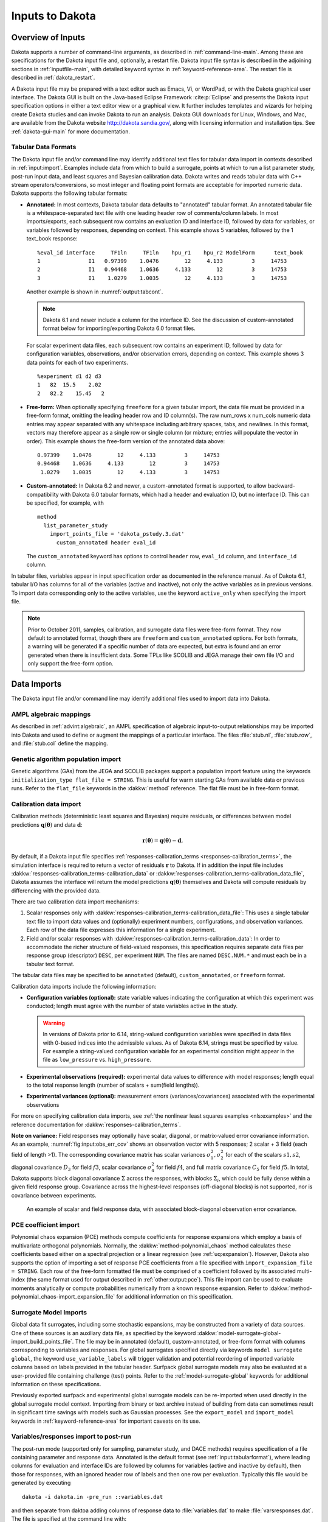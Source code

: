 .. _input:

Inputs to Dakota
================

.. _`input:overview`:

Overview of Inputs
------------------

Dakota supports a number of command-line arguments, as described in
:ref:`command-line-main`.  Among these are specifications
for the Dakota input file and, optionally, a restart file. Dakota
input file syntax is described in the adjoining sections in
:ref:`inputfile-main`, with detailed keyword syntax in
:ref:`keyword-reference-area`. The restart file is described in
:ref:`dakota_restart`.

A Dakota input file may be prepared with a text editor such as Emacs,
Vi, or WordPad, or with the Dakota graphical user interface. The
Dakota GUI is built on the Java-based Eclipse Framework
:cite:p:`Eclipse` and presents the Dakota input specification options
in either a text editor view or a graphical view. It further includes
templates and wizards for helping create Dakota studies and can invoke
Dakota to run an analysis. Dakota GUI downloads for Linux, Windows,
and Mac, are available from the Dakota website
http://dakota.sandia.gov/, along with licensing information and
installation tips. See :ref:`dakota-gui-main` for more documentation.

.. _`input:tabularformat`:

Tabular Data Formats
~~~~~~~~~~~~~~~~~~~~

The Dakota input file and/or command line may identify additional text
files for tabular data import in contexts described in
:ref:`input:import`. Examples include data from which to
build a surrogate, points at which to run a list parameter study,
post-run input data, and least squares and Bayesian calibration data.
Dakota writes and reads tabular data with C++ stream
operators/conversions, so most integer and floating point formats are
acceptable for imported numeric data. Dakota supports the following
tabular formats:

- **Annotated:** In most contexts, Dakota tabular data defaults to
  "annotated" tabular format. An annotated tabular file is a
  whitespace-separated text file with one leading header row of
  comments/column labels. In most imports/exports, each subsequent row
  contains an evaluation ID and interface ID, followed by data for
  variables, or variables followed by responses, depending on context.
  This example shows 5 variables, followed by the 1 text_book
  response:

  ::
   
     %eval_id interface     TF1ln     TF1ln    hpu_r1    hpu_r2 ModelForm      text_book 
     1               I1   0.97399    1.0476        12     4.133         3     14753 
     2               I1   0.94468    1.0636     4.133        12         3     14753 
     3               I1    1.0279    1.0035        12     4.133         3     14753  

  Another example is shown in :numref:`output:tabcont`.

  .. note::

     Dakota 6.1 and newer include a column for the interface ID. See the
     discussion of custom-annotated format below for importing/exporting
     Dakota 6.0 format files.

  For scalar experiment data files, each subsequent row contains an
  experiment ID, followed by data for configuration variables,
  observations, and/or observation errors, depending on context. This
  example shows 3 data points for each of two experiments.

  ::
  
     %experiment d1 d2 d3
     1   82  15.5    2.02
     2   82.2    15.45   2

- **Free-form:** When optionally specifying ``freeform`` for a given
  tabular import, the data file must be provided in a free-form
  format, omitting the leading header row and ID column(s). The raw
  num_rows x num_cols numeric data entries may appear separated with
  any whitespace including arbitrary spaces, tabs, and newlines. In
  this format, vectors may therefore appear as a single row or single
  column (or mixture; entries will populate the vector in order). This
  example shows the free-form version of the annotated data above:

  ::

     0.97399    1.0476        12     4.133         3     14753 
     0.94468    1.0636     4.133        12         3     14753 
      1.0279    1.0035        12     4.133         3     14753 

- **Custom-annotated:** In Dakota 6.2 and newer, a custom-annotated
  format is supported, to allow backward-compatibility with Dakota 6.0
  tabular formats, which had a header and evaluation ID, but no
  interface ID. This can be specified, for example, with

  ::

     method
       list_parameter_study
         import_points_file = 'dakota_pstudy.3.dat'
           custom_annotated header eval_id

  The ``custom_annotated`` keyword has options to control ``header``
  row, ``eval_id`` column, and ``interface_id`` column.

In tabular files, variables appear in input specification order as
documented in the reference manual. As of Dakota 6.1, tabular I/O has
columns for all of the variables (active and inactive), not only the
active variables as in previous versions. To import data corresponding
only to the active variables, use the keyword ``active_only`` when specifying the import file.

.. note::

   Prior to October 2011, samples, calibration, and surrogate data
   files were free-form format. They now default to annotated format,
   though there are ``freeform`` and ``custom_annotated`` options. For
   both formats, a warning will be generated if a specific number of
   data are expected, but extra is found and an error generated when
   there is insufficient data.  Some TPLs like SCOLIB and JEGA manage
   their own file I/O and only support the free-form option.

.. _`input:import`:

Data Imports
------------

The Dakota input file and/or command line may identify additional files
used to import data into Dakota.

AMPL algebraic mappings
~~~~~~~~~~~~~~~~~~~~~~~

As described in :ref:`advint:algebraic`, an AMPL specification of
algebraic input-to-output relationships may be imported into Dakota
and used to define or augment the mappings of a particular
interface. The files :file:`stub.nl`, :file:`stub.row`, and
:file:`stub.col` define the mapping.

Genetic algorithm population import
~~~~~~~~~~~~~~~~~~~~~~~~~~~~~~~~~~~

Genetic algorithms (GAs) from the JEGA and SCOLIB packages support a
population import feature using the keywords ``initialization_type
flat_file = STRING``. This is useful for warm starting GAs from
available data or previous runs. Refer to the ``flat_file`` keywords
in the :dakkw:`method` reference. The flat file must be in free-form
format.

.. _`input:calib_data`:

Calibration data import
~~~~~~~~~~~~~~~~~~~~~~~

Calibration methods (deterministic least squares and Bayesian) require
residuals, or differences between model predictions
:math:`\mathbf{q}(\mathbf{\theta})` and data :math:`\mathbf{d}`:

.. math::

   \mathbf{r}(\mathbf{\theta}) =  
     \mathbf{q}(\mathbf{\theta}) - \mathbf{d},

By default, if a Dakota input file specifies
:ref:`responses-calibration_terms <responses-calibration_terms>`, the
simulation interface is required to return a vector of residuals
:math:`\mathbf{r}` to Dakota. If in addition the input file includes
:dakkw:`responses-calibration_terms-calibration_data` or
:dakkw:`responses-calibration_terms-calibration_data_file`, Dakota
assumes the interface will return the model predictions
:math:`\mathbf{q}(\mathbf{\theta})` themselves and Dakota will compute
residuals by differencing with the provided data.

There are two calibration data import mechanisms:

#. Scalar responses only with
   :dakkw:`responses-calibration_terms-calibration_data_file`: This
   uses a single tabular text file to import data values and
   (optionally) experiment numbers, configurations, and observation
   variances. Each row of the data file expresses this information for
   a single experiment.

#. Field and/or scalar responses with
   :dakkw:`responses-calibration_terms-calibration_data`: In order to
   accommodate the richer structure of field-valued responses, this
   specification requires separate data files per response group
   (descriptor) ``DESC``, per experiment ``NUM``. The files are named
   ``DESC.NUM.*`` and must each be in a tabular text format.

The tabular data files may be specified to be ``annotated`` (default),
``custom_annotated``, or ``freeform`` format.

Calibration data imports include the following information:

-  **Configuration variables (optional):** state variable values
   indicating the configuration at which this experiment was conducted;
   length must agree with the number of state variables active in the
   study.

   .. warning::

      In versions of Dakota prior to 6.14, string-valued configuration
      variables were specified in data files with 0-based indices into
      the admissible values. As of Dakota 6.14, strings must be
      specified by value. For example a string-valued configuration
      variable for an experimental condition might appear in the file
      as ``low_pressure`` vs. ``high_pressure``.

-  **Experimental observations (required):** experimental data values to
   difference with model responses; length equal to the total response
   length (number of scalars + sum(field lengths)).

-  **Experimental variances (optional):** measurement errors
   (variances/covariances) associated with the experimental observations

For more on specifying calibration data imports, see :ref:`the
nonlinear least squares examples <nls:examples>` and the reference
documentation for :dakkw:`responses-calibration_terms`.

**Note on variance:** Field responses may optionally have scalar,
diagonal, or matrix-valued error covariance information. As an
example, :numref:`fig:input:obs_err_cov` shows an observation vector
with 5 responses; 2 scalar + 3 field (each field of length >1). The
corresponding covariance matrix has scalar variances
:math:`\sigma_1^2, \sigma_2^2` for each of the scalars :math:`s1, s2`,
diagonal covariance :math:`D_3` for field :math:`f3`, scalar
covariance :math:`\sigma_4^2` for field :math:`f4`, and full matrix
covariance :math:`C_5` for field :math:`f5`. In total, Dakota supports
block diagonal covariance :math:`\Sigma` across the responses, with
blocks :math:`\Sigma_i`, which could be fully dense within a given
field response group. Covariance across the highest-level responses
(off-diagonal blocks) is not supported, nor is covariance between
experiments.

.. figure:: img/ObsErrorCovariance.png
   :alt: An example of scalar and field response data, with associated
         block-diagonal observation error covariance.
   :name: fig:input:obs_err_cov

   An example of scalar and field response data, with associated
   block-diagonal observation error covariance.

PCE coefficient import
~~~~~~~~~~~~~~~~~~~~~~

Polynomial chaos expansion (PCE) methods compute coefficients for
response expansions which employ a basis of multivariate orthogonal
polynomials. Normally, the :dakkw:`method-polynomial_chaos` method
calculates these coefficients based either on a spectral projection or
a linear regression (see :ref:`uq:expansion`). However, Dakota also
supports the option of importing a set of response PCE coefficients
from a file specified with ``import_expansion_file = STRING``. Each
row of the free-form formatted file must be comprised of a coefficient
followed by its associated multi-index (the same format used for
output described in :ref:`other:output:pce`). This file import can be
used to evaluate moments analytically or compute probabilities
numerically from a known response expansion. Refer to
:dakkw:`method-polynomial_chaos-import_expansion_file` for additional
information on this specification.

Surrogate Model Imports
~~~~~~~~~~~~~~~~~~~~~~~

Global data fit surrogates, including some stochastic expansions, may
be constructed from a variety of data sources. One of these sources is
an auxiliary data file, as specified by the keyword :dakkw:`model-surrogate-global-import_build_points_file`. The file may be
in annotated (default), custom-annotated, or free-form format with
columns corresponding to variables and responses. For global
surrogates specified directly via keywords ``model surrogate global``,
the keyword ``use_variable_labels`` will trigger validation and potential reordering of
imported variable columns based on labels provided in the tabular
header. Surfpack global surrogate models may also be evaluated at a
user-provided file containing challenge (test) points. Refer to the
:ref:`model-surrogate-global` keywords for additional information on
these specifications.

Previously exported surfpack and experimental global surrogate models
can be re-imported when used directly in the global surrogate model
context. Importing from binary or text archive instead of building
from data can sometimes result in significant time savings with models
such as Gaussian processes. See the ``export_model`` and
``import_model`` keywords in :ref:`keyword-reference-area` for
important caveats on its use.

Variables/responses import to post-run
~~~~~~~~~~~~~~~~~~~~~~~~~~~~~~~~~~~~~~

The post-run mode (supported only for sampling, parameter study, and
DACE methods) requires specification of a file containing parameter and
response data. Annotated is the default format (see :ref:`input:tabularformat`), where leading columns for evaluation
and interface IDs are followed by columns for variables (active and
inactive by default), then those for responses, with an ignored header
row of labels and then one row per evaluation. Typically this file would
be generated by executing

::

   dakota -i dakota.in -pre_run ::variables.dat

and then separate from daktoa adding columns of response data to
:file:`variables.dat` to make :file:`varsresponses.dat`. The file is
specified at the command line with:

::

       dakota -i dakota.in -post_run varsresponses.dat::

To import post-run data in other formats, specify
:dakkw:`environment-post_run` in the input file instead of on the
command-line, and provide a format option.
